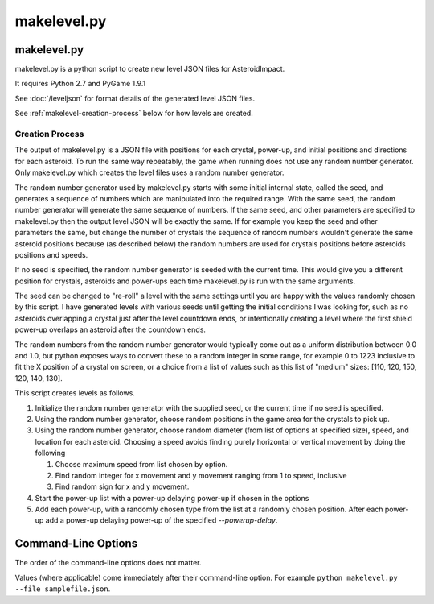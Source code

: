 ************
makelevel.py
************

makelevel.py
==================

makelevel.py is a python script to create new level JSON files for AsteroidImpact.

It requires Python 2.7 and PyGame 1.9.1

See :doc:`/leveljson` for format details of the generated level JSON files.

See :ref:`makelevel-creation-process` below for how levels are created.

.. _makelevel-creation-process:

======================
Creation Process
======================

The output of makelevel.py is a JSON file with positions for each crystal, power-up, and initial positions and directions for each asteroid. To run the same way repeatably, the game when running does not use any random number generator. Only makelevel.py which creates the level files uses a random number generator.

The random number generator used by makelevel.py starts with some initial internal state, called the seed, and generates a sequence of numbers which are manipulated into the required range. With the same seed, the random number generator will generate the same sequence of numbers. If the same seed, and other parameters are specified to makelevel.py then the output level JSON will be exactly the same. If for example you keep the seed and other parameters the same, but change the number of crystals the sequence of random numbers wouldn't generate the same asteroid positions because (as described below) the random numbers are used for crystals positions before asteroids positions and speeds.

If no seed is specified, the random number generator is seeded with the current time. This would give you a different position for crystals, asteroids and power-ups each time makelevel.py is run with the same arguments.

The seed can be changed to "re-roll" a level with the same settings until you are happy with the values randomly chosen by this script. I have generated levels with various seeds until getting the initial conditions I was looking for, such as no asteroids overlapping a crystal just after the level countdown ends, or intentionally creating a level where the first shield power-up overlaps an asteroid after the countdown ends.

The random numbers from the random number generator would typically come out as a uniform distribution between 0.0 and 1.0, but python exposes ways to convert these to a random integer in some range, for example 0 to 1223 inclusive to fit the X position of a crystal on screen, or a choice from a list of values such as this list of "medium" sizes: [110, 120, 150, 120, 140, 130].

This script creates levels as follows.

1. Initialize the random number generator with the supplied seed, or the current time if no seed is specified. 
2. Using the random number generator, choose random positions in the game area for the crystals to pick up.
3. Using the random number generator, choose random diameter (from list of options at specified size), speed, and location for each asteroid. Choosing a speed avoids finding purely horizontal or vertical movement by doing the following

   1. Choose maximum speed from list chosen by option.
   2. Find random integer for x movement and y movement ranging from 1 to speed, inclusive
   3. Find random sign for x and y movement.

4. Start the power-up list with a power-up delaying power-up if chosen in the options
5. Add each power-up, with a randomly chosen type from the list at a randomly chosen position. After each power-up add a power-up delaying power-up of the specified `--powerup-delay`.


Command-Line Options
==========================

The order of the command-line options does not matter.

Values (where applicable) come immediately after their command-line option. For example ``python makelevel.py --file samplefile.json``.

+---------------------------------------------------+------------------------------------+----------------+--------------------------------------------------------------------------------------------------------------------------------------------+
| Option                                                           | Values                                            | Default        | Description                                                                                                  |
+===================================================+====================================+================+============================================================================================================================================+
| ``-h`` or ``--help``                                             |                                                   |                | Show help message and exit                                                                                   |
+---------------------------------------------------+------------------------------------+----------------+--------------------------------------------------------------------------------------------------------------------------------------------+
| ``--file`` FILE                                                  |                                                   | [none]         | File to save level json to.                                                                                  |
+---------------------------------------------------+------------------------------------+----------------+--------------------------------------------------------------------------------------------------------------------------------------------+
| ``--seed`` SEED                                                  | integer                                           | [current time] | Seed used to set initial state of random number generator. If none supplied will use current time.           |
+---------------------------------------------------+------------------------------------+----------------+--------------------------------------------------------------------------------------------------------------+
| ``--target-count`` TARGET_COUNT                                  | integer                                           | 5              | Number of crystals to pick up.                                                                               |
+---------------------------------------------------+------------------------------------+----------------+--------------------------------------------------------------------------------------------------------------------------------------------+
| ``--asteroid-count`` ASTEROID_COUNT                              | integer                                           | 5              | Number of asteroids to avoid.                                                                                |
+---------------------------------------------------+------------------------------------+----------------+--------------------------------------------------------------------------------------------------------------------------------------------+
| ``--asteroid-sizes`` {small,medium,large,varied}                 | one of {small,medium,large,varied}                | large          | Approximate size of asteroids.                                                                               |
+---------------------------------------------------+------------------------------------+----------------+--------------------------------------------------------------------------------------------------------------------------------------------+
| ``--asteroid-speeds`` {veryslow,slow,medium,fast,extreme,plaid}  | one of {veryslow,slow,medium,fast,extreme,plaid}  | slow           | Approximate speed of asteroids.                                                                              |
+---------------------------------------------------+------------------------------------+----------------+--------------------------------------------------------------------------------------------------------------------------------------------+
| ``--powerup-count`` POWERUP_COUNT                                | integer                                           | 5              | Number of distinct power-ups to create for the player to pick up.                                            |
+---------------------------------------------------+------------------------------------+----------------+--------------------------------------------------------------------------------------------------------------------------------------------+
| ``--powerup-initial-delay`` POWERUP_INITIAL_DELAY                | float                                             | 0.0            | Delay in seconds before first powerup is available.                                                          |
+---------------------------------------------------+------------------------------------+----------------+--------------------------------------------------------------------------------------------------------------------------------------------+
| ``--powerup-delay`` POWERUP_DELAY                                | float                                             | 1.0            | Delay in seconds after powerup is used before next one becomes available.                                    |
+---------------------------------------------------+------------------------------------+----------------+--------------------------------------------------------------------------------------------------------------------------------------------+
| ``--powerup-types`` {shield,slow,all,none}                       | one of {shield,slow,all,none}                     | all            | Types of powerups that are in level.                                                                         |
+---------------------------------------------------+------------------------------------+----------------+--------------------------------------------------------------------------------------------------------------------------------------------+

